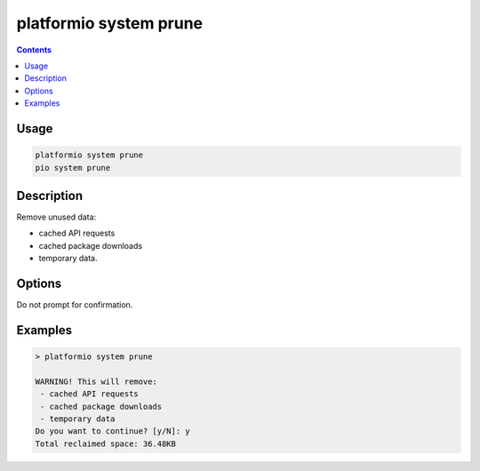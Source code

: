 ..  Copyright (c) 2014-present PlatformIO <contact@platformio.org>
    Licensed under the Apache License, Version 2.0 (the "License");
    you may not use this file except in compliance with the License.
    You may obtain a copy of the License at
       http://www.apache.org/licenses/LICENSE-2.0
    Unless required by applicable law or agreed to in writing, software
    distributed under the License is distributed on an "AS IS" BASIS,
    WITHOUT WARRANTIES OR CONDITIONS OF ANY KIND, either express or implied.
    See the License for the specific language governing permissions and
    limitations under the License.

.. _cmd_system_prune:

platformio system prune
=======================

.. versionadded:: 5.0

.. contents::

Usage
-----

.. code-block:: bash

    platformio system prune
    pio system prune

Description
-----------

Remove unused data:

- cached API requests
- cached package downloads
- temporary data.

Options
-------

.. program:: platformio system prune

.. option::
    --force, -f

Do not prompt for confirmation.

Examples
--------

.. code::

    > platformio system prune

    WARNING! This will remove:
     - cached API requests
     - cached package downloads
     - temporary data
    Do you want to continue? [y/N]: y
    Total reclaimed space: 36.48KB
